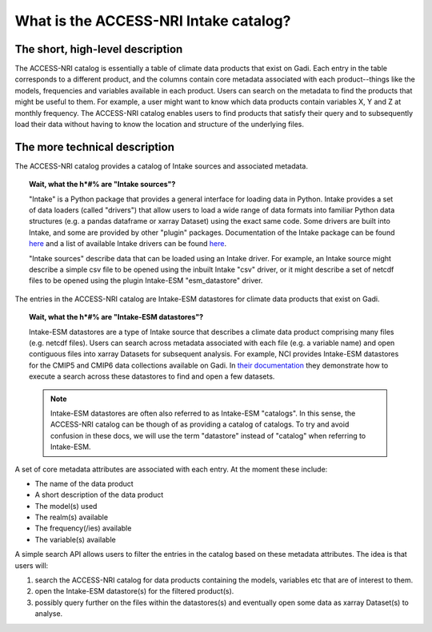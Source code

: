 .. what_is_the_catalog:

What is the ACCESS-NRI Intake catalog?
======================================

The short, high-level description
^^^^^^^^^^^^^^^^^^^^^^^^^^^^^^^^^

The ACCESS-NRI catalog is essentially a table of climate data products that exist on Gadi. Each entry in the table corresponds to a different product, and the columns contain core metadata associated with each product--things like the models, frequencies and variables available in each product. Users can search on the metadata to find the products that might be useful to them. For example, a user might want to know which data products contain variables X, Y and Z at monthly frequency. The ACCESS-NRI catalog enables users to find products that satisfy their query and to subsequently load their data without having to know the location and structure of the underlying files.

The more technical description
^^^^^^^^^^^^^^^^^^^^^^^^^^^^^^

The ACCESS-NRI catalog provides a catalog of Intake sources and associated metadata.

.. topic:: Wait, what the h*#% are "Intake sources"?

   "Intake" is a Python package that provides a general interface for loading data in Python. Intake provides a set of data loaders (called "drivers") that allow users to load a wide range of data formats into familiar Python data structures (e.g. a pandas dataframe or xarray Dataset) using the exact same code. Some drivers are built into Intake, and some are provided by other "plugin" packages. Documentation of the Intake package can be found `here <https://intake.readthedocs.io/en/latest/index.html>`_ and a list of available Intake drivers can be found `here <https://intake.readthedocs.io/en/latest/plugin-directory.html>`_.

   "Intake sources" describe data that can be loaded using an Intake driver. For example, an Intake source might describe a simple csv file to be opened using the inbuilt Intake "csv" driver, or it might describe a set of netcdf files to be opened using the plugin Intake-ESM "esm_datastore" driver.

The entries in the ACCESS-NRI catalog are Intake-ESM datastores for climate data products that exist on Gadi.

.. topic:: Wait, what the h*#% are "Intake-ESM datastores"?

   Intake-ESM datastores are a type of Intake source that describes a climate data product comprising many files (e.g. netcdf files). Users can search across metadata associated with each file (e.g. a variable name) and open contiguous files into xarray Datasets for subsequent analysis. For example, NCI provides Intake-ESM datastores for the CMIP5 and CMIP6 data collections available on Gadi. In `their documentation <https://opus.nci.org.au/pages/viewpage.action?pageId=213713098>`_ they demonstrate how to execute a search across these datastores to find and open a few datasets.

   .. note::
      Intake-ESM datastores are often also referred to as Intake-ESM "catalogs". In this sense, the ACCESS-NRI catalog can be though of as providing a catalog of catalogs. To try and avoid confusion in these docs, we will use the term "datastore" instead of "catalog" when referring to Intake-ESM.

A set of core metadata attributes are associated with each entry. At the moment these include:

* The name of the data product
* A short description of the data product
* The model(s) used
* The realm(s) available
* The frequency(/ies) available 
* The variable(s) available

A simple search API allows users to filter the entries in the catalog based on these metadata attributes. The idea is that users will:

#. search the ACCESS-NRI catalog for data products containing the models, variables etc that are of interest to them.
#. open the Intake-ESM datastore(s) for the filtered product(s). 
#. possibly query further on the files within the datastores(s) and eventually open some data as xarray Dataset(s) to analyse.

